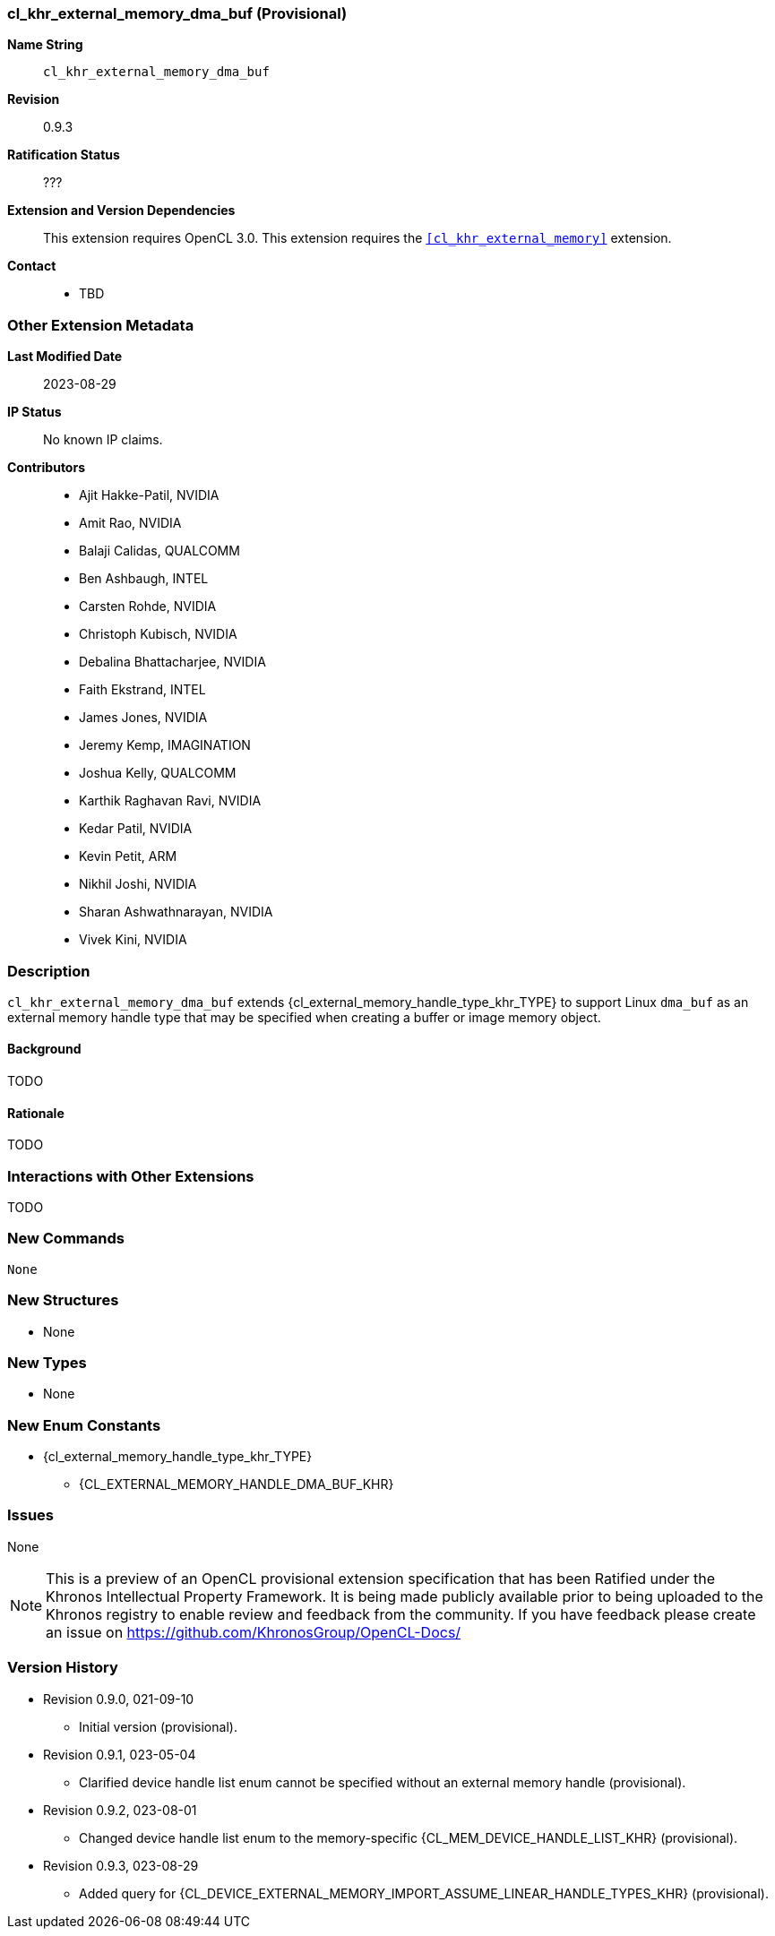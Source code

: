 // Copyright 2021-2023 The Khronos Group Inc.
// SPDX-License-Identifier: CC-BY-4.0

[[cl_khr_external_memory_dma_buf]]
=== cl_khr_external_memory_dma_buf (Provisional)

*Name String*::
    `cl_khr_external_memory_dma_buf`
*Revision*::
    0.9.3
*Ratification Status*::
    ???
*Extension and Version Dependencies*::
    This extension requires OpenCL 3.0.
    This extension requires the `<<cl_khr_external_memory>>` extension.
*Contact*::
  * TBD

=== Other Extension Metadata

*Last Modified Date*::
    2023-08-29
*IP Status*::
    No known IP claims.
*Contributors*::
  - Ajit Hakke-Patil, NVIDIA
  - Amit Rao, NVIDIA
  - Balaji Calidas, QUALCOMM
  - Ben Ashbaugh, INTEL
  - Carsten Rohde, NVIDIA
  - Christoph Kubisch, NVIDIA
  - Debalina Bhattacharjee, NVIDIA
  - Faith Ekstrand, INTEL
  - James Jones,  NVIDIA
  - Jeremy Kemp, IMAGINATION
  - Joshua Kelly, QUALCOMM
  - Karthik Raghavan Ravi, NVIDIA
  - Kedar Patil, NVIDIA
  - Kevin Petit, ARM
  - Nikhil Joshi, NVIDIA
  - Sharan Ashwathnarayan, NVIDIA
  - Vivek Kini,  NVIDIA

=== Description

`cl_khr_external_memory_dma_buf` extends
{cl_external_memory_handle_type_khr_TYPE} to support Linux `dma_buf` as an
external memory handle type that may be specified when creating a buffer or
image memory object.

==== Background

TODO

==== Rationale

TODO

=== Interactions with Other Extensions

TODO

// The 'New ...' section can be auto-generated

=== New Commands

  None

=== New Structures

  * None

=== New Types

  * None

=== New Enum Constants

  * {cl_external_memory_handle_type_khr_TYPE}
  ** {CL_EXTERNAL_MEMORY_HANDLE_DMA_BUF_KHR}

=== Issues

None

NOTE: This is a preview of an OpenCL provisional extension specification
that has been Ratified under the Khronos Intellectual Property Framework.
It is being made publicly available prior to being uploaded to the Khronos
registry to enable review and feedback from the community.
If you have feedback please create an issue on
https://github.com/KhronosGroup/OpenCL-Docs/

=== Version History

  * Revision 0.9.0, 021-09-10
  ** Initial version (provisional).
  * Revision 0.9.1, 023-05-04
  ** Clarified device handle list enum cannot be specified without an
     external memory handle (provisional).
  * Revision 0.9.2, 023-08-01
  ** Changed device handle list enum to the memory-specific
     {CL_MEM_DEVICE_HANDLE_LIST_KHR} (provisional).
  * Revision 0.9.3, 023-08-29
  ** Added query for
     {CL_DEVICE_EXTERNAL_MEMORY_IMPORT_ASSUME_LINEAR_HANDLE_TYPES_KHR}
     (provisional).
